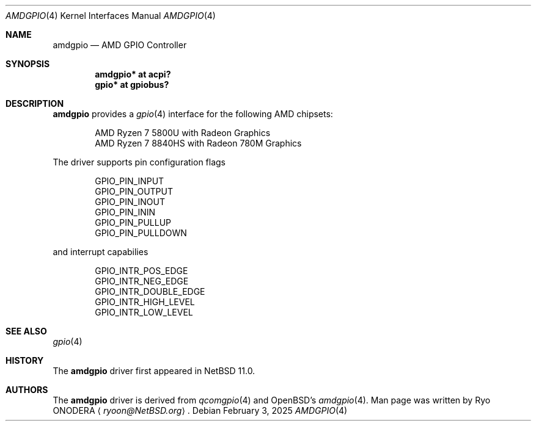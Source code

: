 .\" $NetBSD: amdgpio.4,v 1.2 2025/02/26 17:23:49 uwe Exp $
.\"
.\" Copyright (c) 2022 The NetBSD Foundation, Inc.
.\" All rights reserved.
.\"
.\" This code is derived from software contributed to The NetBSD Foundation
.\" by Emmanuel Dreyfus.
.\"
.\" Redistribution and use in source and binary forms, with or without
.\" modification, are permitted provided that the following conditions
.\" are met:
.\" 1. Redistributions of source code must retain the above copyright
.\"    notice, this list of conditions and the following disclaimer.
.\" 2. Redistributions in binary form must reproduce the above copyright
.\"    notice, this list of conditions and the following disclaimer in the
.\"    documentation and/or other materials provided with the distribution.
.\"
.\" THIS SOFTWARE IS PROVIDED BY THE NETBSD FOUNDATION, INC. AND CONTRIBUTORS
.\" ``AS IS'' AND ANY EXPRESS OR IMPLIED WARRANTIES, INCLUDING, BUT NOT LIMITED
.\" TO, THE IMPLIED WARRANTIES OF MERCHANTABILITY AND FITNESS FOR A PARTICULAR
.\" PURPOSE ARE DISCLAIMED.  IN NO EVENT SHALL THE FOUNDATION OR CONTRIBUTORS
.\" BE LIABLE FOR ANY DIRECT, INDIRECT, INCIDENTAL, SPECIAL, EXEMPLARY, OR
.\" CONSEQUENTIAL DAMAGES (INCLUDING, BUT NOT LIMITED TO, PROCUREMENT OF
.\" SUBSTITUTE GOODS OR SERVICES; LOSS OF USE, DATA, OR PROFITS; OR BUSINESS
.\" INTERRUPTION) HOWEVER CAUSED AND ON ANY THEORY OF LIABILITY, WHETHER IN
.\" CONTRACT, STRICT LIABILITY, OR TORT (INCLUDING NEGLIGENCE OR OTHERWISE)
.\" ARISING IN ANY WAY OUT OF THE USE OF THIS SOFTWARE, EVEN IF ADVISED OF THE
.\" POSSIBILITY OF SUCH DAMAGE.
.\"
.Dd February 3, 2025
.Dt AMDGPIO 4
.Os
.Sh NAME
.Nm amdgpio
.Nd AMD GPIO Controller
.Sh SYNOPSIS
.Cd "amdgpio* at acpi?"
.Cd "gpio* at gpiobus?"
.Sh DESCRIPTION
.Nm
provides a
.Xr gpio 4
interface for the following AMD chipsets:
.Pp
.Bl -item -offset indent -compact
.It
AMD Ryzen 7 5800U with Radeon Graphics
.It
AMD Ryzen 7 8840HS with Radeon 780M Graphics
.El
.Pp
The driver supports pin configuration flags
.Pp
.Bl -item -offset indent -compact
.It
.Dv GPIO_PIN_INPUT
.It
.Dv GPIO_PIN_OUTPUT
.It
.Dv GPIO_PIN_INOUT
.It
.Dv GPIO_PIN_ININ
.It
.Dv GPIO_PIN_PULLUP
.It
.Dv GPIO_PIN_PULLDOWN
.El
.Pp
and interrupt capabilies
.Pp
.Bl -item -offset indent -compact
.It
.Dv GPIO_INTR_POS_EDGE
.It
.Dv GPIO_INTR_NEG_EDGE
.It
.Dv GPIO_INTR_DOUBLE_EDGE
.It
.Dv GPIO_INTR_HIGH_LEVEL
.It
.Dv GPIO_INTR_LOW_LEVEL
.El
.Sh SEE ALSO
.Xr gpio 4
.Sh HISTORY
The
.Nm
driver first appeared in
.Nx 11.0 .
.Sh AUTHORS
.An -nosplit
The
.Nm
driver is derived from
.Xr qcomgpio 4
and
.Ox Ap s
.Xr amdgpio 4 .
Man page was written by
.An Ryo ONODERA
.Aq Mt ryoon@NetBSD.org .
